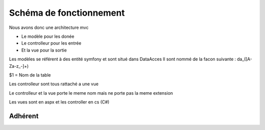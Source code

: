 Schéma de fonctionnement
========================

Nous avons donc une architecture mvc

- Le modèle pour les donée 
- Le controlleur pour les entrée
- Et la vue pour la sortie

Les modèles se référent à des entité symfony et sont situé dans DataAcces
Il sont nommé de la facon suivante : da_([A-Za-z_-]+) 

$1 = Nom de la table 

Les controlleur sont tous rattaché a une vue 

Le controlleur et la vue porte le meme nom mais ne porte pas la meme extension

Les vues sont en aspx et les controller en cs (C#)

Adhérent
--------

